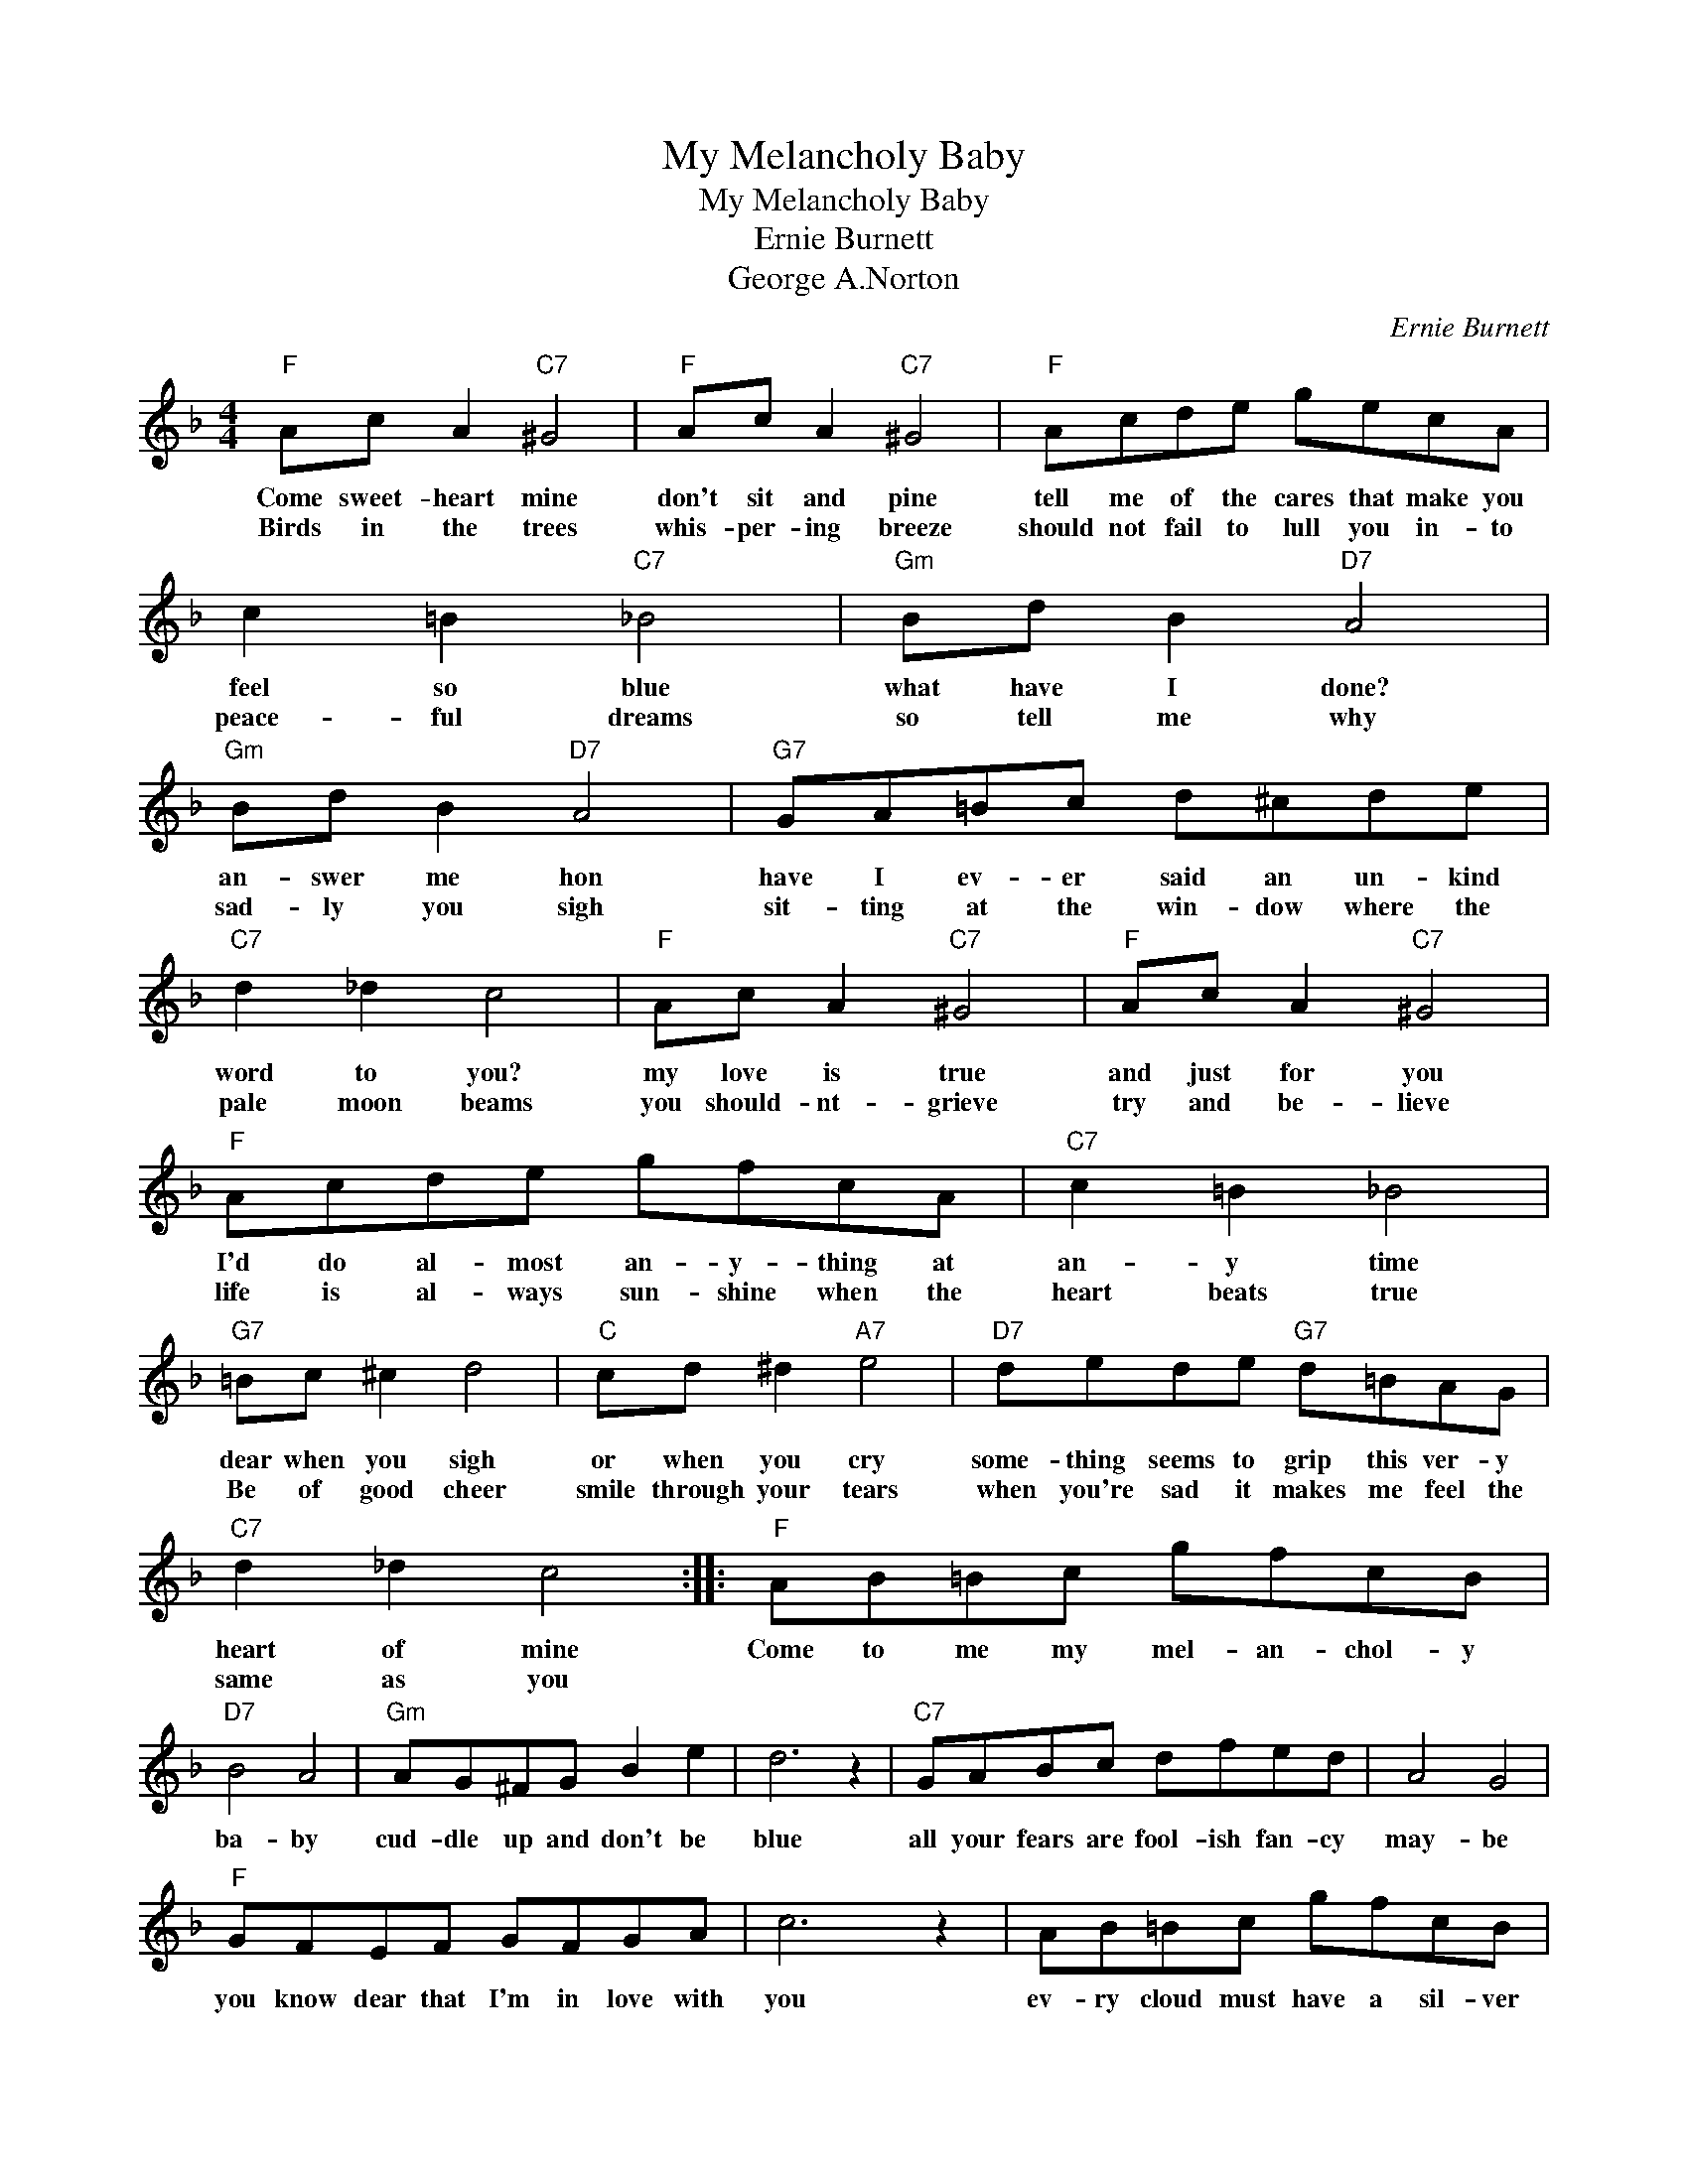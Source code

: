 X:1
T:My Melancholy Baby
T:My Melancholy Baby
T:Ernie Burnett
T:George A.Norton
C:Ernie Burnett
Z:All Rights Reserved
L:1/8
M:4/4
K:F
V:1 treble 
%%MIDI program 4
V:1
"F" Ac A2"C7" ^G4 |"F" Ac A2"C7" ^G4 |"F" Acde gecA | c2 =B2"C7" _B4 |"Gm" Bd B2"D7" A4 | %5
w: Come sweet- heart mine|don't sit and pine|tell me of the cares that make you|feel so blue|what have I done?|
w: Birds in the trees|whis- per- ing breeze|should not fail to lull you in- to|peace- ful dreams|so tell me why|
"Gm" Bd B2"D7" A4 |"G7" GA=Bc d^cde |"C7" d2 _d2 c4 |"F" Ac A2"C7" ^G4 |"F" Ac A2"C7" ^G4 | %10
w: an- swer me hon|have I ev- er said an un- kind|word to you?|my love is true|and just for you|
w: sad- ly you sigh|sit- ting at the win- dow where the|pale moon beams|you should- nt- grieve|try and be- lieve|
"F" Acde gfcA |"C7" c2 =B2 _B4 |"G7" =Bc ^c2 d4 |"C" cd ^d2"A7" e4 |"D7" dede"G7" d=BAG | %15
w: I'd do al- most an- y- thing at|an- y time|dear when you sigh|or when you cry|some- thing seems to grip this ver- y|
w: life is al- ways sun- shine when the|heart beats true|Be of good cheer|smile through your tears|when you're sad it makes me feel the|
"C7" d2 _d2 c4 ::"F" AB=Bc gfcB |"D7" B4 A4 |"Gm" AG^FG B2 e2 | d6 z2 |"C7" GABc dfed | A4 G4 | %22
w: heart of mine|Come to me my mel- an- chol- y|ba- by|cud- dle up and don't be|blue|all your fears are fool- ish fan- cy|may- be|
w: same as you|||||||
"F" GFEF GFGA | c6 z2 | AB=Bc gfcB |"D7" B4 A4 |"Gm" AG^FG B2 e2 | d6 z2 |"Bb" d^cde f2 ed | %29
w: you know dear that I'm in love with|you|ev- ry cloud must have a sil- ver|lin- ing|wait un- til the sun shines|through|Smile my hon- ey dear while I|
w: |||||||
"F" c=Bc^c"D7" d3 A |"C7" Bc^cd AcAG |1"F" F2 c2 d2 c2 :|2"F" F6 f2 |] %33
w: kiss a- way each tear or|else I shall be mel- an- chol- y|too. Now won't you|too *|
w: ||||

